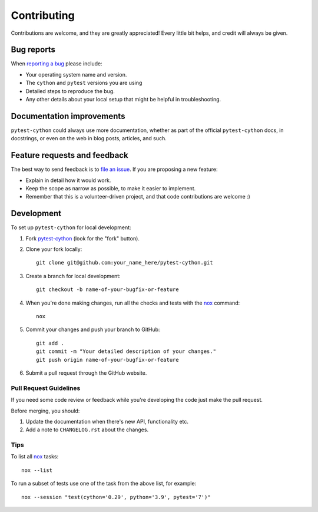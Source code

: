 Contributing
============

Contributions are welcome, and they are greatly appreciated! Every little bit helps, and credit will always be given.

Bug reports
-----------

When `reporting a bug`_ please include:

* Your operating system name and version.
* The ``cython`` and ``pytest`` versions you are using
* Detailed steps to reproduce the bug.
* Any other details about your local setup that might be helpful in troubleshooting.

Documentation improvements
--------------------------

``pytest-cython`` could always use more documentation, whether as part of the official ``pytest-cython`` docs,
in docstrings, or even on the web in blog posts, articles, and such.

Feature requests and feedback
-----------------------------

The best way to send feedback is to `file an issue`_. If you are proposing a new feature:

* Explain in detail how it would work.
* Keep the scope as narrow as possible, to make it easier to implement.
* Remember that this is a volunteer-driven project, and that code contributions are welcome :)

Development
-----------

To set up ``pytest-cython`` for local development:

1. Fork `pytest-cython`_ (look for the "fork" button).

2. Clone your fork locally::

    git clone git@github.com:your_name_here/pytest-cython.git

3. Create a branch for local development::

    git checkout -b name-of-your-bugfix-or-feature

4. When you're done making changes, run all the checks and tests with the `nox`_ command::

    nox

5. Commit your changes and push your branch to GitHub::

    git add .
    git commit -m "Your detailed description of your changes."
    git push origin name-of-your-bugfix-or-feature

6. Submit a pull request through the GitHub website.

Pull Request Guidelines
^^^^^^^^^^^^^^^^^^^^^^^

If you need some code review or feedback while you're developing the code just make the pull request.

Before merging, you should:

1. Update the documentation when there's new API, functionality etc.
2. Add a note to ``CHANGELOG.rst`` about the changes.

Tips
^^^^

To list all `nox`_ tasks::

    nox --list

To run a subset of tests use one of the task from the above list, for example::

    nox --session "test(cython='0.29', python='3.9', pytest='7')"


.. _`file an issue`: https://github.com/lgpage/pytest-cython/issues
.. _`nox`: https://tox.wiki/en/latest
.. _`pytest-cython`: https://github.com/lgpage/pytest-cython
.. _`reporting a bug`: https://github.com/lgpage/pytest-cython/issues
